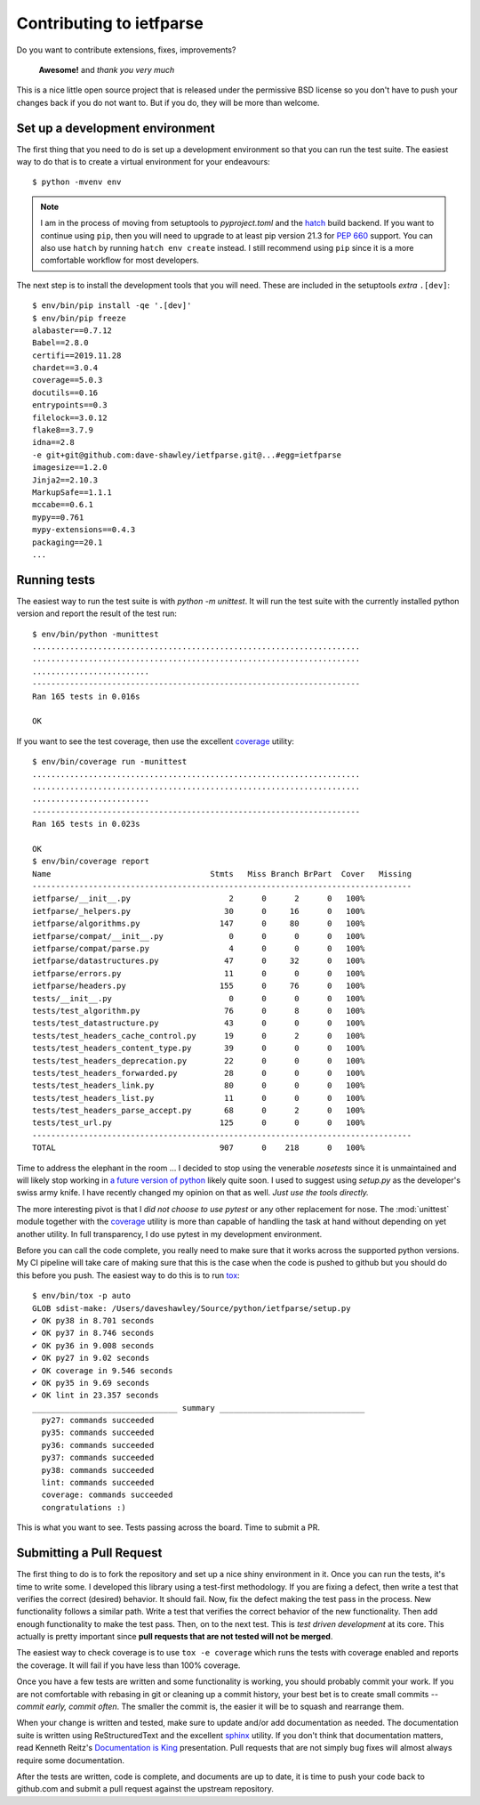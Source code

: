 Contributing to ietfparse
=========================
Do you want to contribute extensions, fixes, improvements?

    **Awesome!** and *thank you very much*

This is a nice little open source project that is released under the
permissive BSD license so you don't have to push your changes back if
you do not want to.  But if you do, they will be more than welcome.

Set up a development environment
--------------------------------
The first thing that you need to do is set up a development environment
so that you can run the test suite.  The easiest way to do that is to
create a virtual environment for your endeavours::

   $ python -mvenv env

.. note::

   I am in the process of moving from setuptools to *pyproject.toml* and the
   hatch_ build backend.  If you want to continue using ``pip``, then you will
   need to upgrade to at least pip version 21.3 for :pep:`660` support.  You
   can also use ``hatch`` by running ``hatch env create`` instead.  I still
   recommend using ``pip`` since it is a more comfortable workflow for most
   developers.

.. _hatch: https://hatch.pypa.io/

The next step is to install the development tools that you will need.  These
are included in the setuptools *extra* ``.[dev]``::

   $ env/bin/pip install -qe '.[dev]'
   $ env/bin/pip freeze
   alabaster==0.7.12
   Babel==2.8.0
   certifi==2019.11.28
   chardet==3.0.4
   coverage==5.0.3
   docutils==0.16
   entrypoints==0.3
   filelock==3.0.12
   flake8==3.7.9
   idna==2.8
   -e git+git@github.com:dave-shawley/ietfparse.git@...#egg=ietfparse
   imagesize==1.2.0
   Jinja2==2.10.3
   MarkupSafe==1.1.1
   mccabe==0.6.1
   mypy==0.761
   mypy-extensions==0.4.3
   packaging==20.1
   ...

Running tests
-------------
The easiest way to run the test suite is with *python -m unittest*.
It will run the test suite with the currently installed python version
and report the result of the test run::

   $ env/bin/python -munittest
   ......................................................................
   ......................................................................
   .........................
   ----------------------------------------------------------------------
   Ran 165 tests in 0.016s

   OK

If you want to see the test coverage, then use the excellent `coverage`_
utility::

   $ env/bin/coverage run -munittest
   ......................................................................
   ......................................................................
   .........................
   ----------------------------------------------------------------------
   Ran 165 tests in 0.023s

   OK
   $ env/bin/coverage report
   Name                                  Stmts   Miss Branch BrPart  Cover   Missing
   ---------------------------------------------------------------------------------
   ietfparse/__init__.py                     2      0      2      0   100%
   ietfparse/_helpers.py                    30      0     16      0   100%
   ietfparse/algorithms.py                 147      0     80      0   100%
   ietfparse/compat/__init__.py              0      0      0      0   100%
   ietfparse/compat/parse.py                 4      0      0      0   100%
   ietfparse/datastructures.py              47      0     32      0   100%
   ietfparse/errors.py                      11      0      0      0   100%
   ietfparse/headers.py                    155      0     76      0   100%
   tests/__init__.py                         0      0      0      0   100%
   tests/test_algorithm.py                  76      0      8      0   100%
   tests/test_datastructure.py              43      0      0      0   100%
   tests/test_headers_cache_control.py      19      0      2      0   100%
   tests/test_headers_content_type.py       39      0      0      0   100%
   tests/test_headers_deprecation.py        22      0      0      0   100%
   tests/test_headers_forwarded.py          28      0      0      0   100%
   tests/test_headers_link.py               80      0      0      0   100%
   tests/test_headers_list.py               11      0      0      0   100%
   tests/test_headers_parse_accept.py       68      0      2      0   100%
   tests/test_url.py                       125      0      0      0   100%
   ---------------------------------------------------------------------------------
   TOTAL                                   907      0    218      0   100%

Time to address the elephant in the room ... I decided to stop using the
venerable *nosetests* since it is unmaintained and will likely stop working
in `a future version of python`_ likely quite soon.  I used to suggest using
*setup.py* as the developer's swiss army knife.  I have recently changed my
opinion on that as well.  *Just use the tools directly.*

The more interesting pivot is that I *did not choose to use pytest* or any
other replacement for nose.  The :mod:`unittest` module together with the
`coverage`_ utility is more than capable of handling the task at hand without
depending on yet another utility.  In full transparency, I do use pytest in
my development environment.

.. _a future version of python: https://mail.python.org/archives/list
   /python-dev@python.org/thread/EYLXCGGJOUMZSE5X35ILW3UNTJM3MCRE
   /#5PTA432JSFSNRU3QAKXM727KDK6ZI7UX

Before you can call the code complete, you really need to make sure that it
works across the supported python versions.  My CI pipeline will take care of
making sure that this is the case when the code is pushed to github but you
should do this before you push.  The easiest way to do this is
to run `tox`_::

   $ env/bin/tox -p auto
   GLOB sdist-make: /Users/daveshawley/Source/python/ietfparse/setup.py
   ✔ OK py38 in 8.701 seconds
   ✔ OK py37 in 8.746 seconds
   ✔ OK py36 in 9.008 seconds
   ✔ OK py27 in 9.02 seconds
   ✔ OK coverage in 9.546 seconds
   ✔ OK py35 in 9.69 seconds
   ✔ OK lint in 23.357 seconds
   _______________________________ summary _______________________________
     py27: commands succeeded
     py35: commands succeeded
     py36: commands succeeded
     py37: commands succeeded
     py38: commands succeeded
     lint: commands succeeded
     coverage: commands succeeded
     congratulations :)

This is what you want to see.  Tests passing across the board.  Time to
submit a PR.

Submitting a Pull Request
-------------------------
The first thing to do is to fork the repository and set up a nice shiny
environment in it.  Once you can run the tests, it's time to write some.
I developed this library using a test-first methodology.  If you are
fixing a defect, then write a test that verifies the correct (desired)
behavior.  It should fail.  Now, fix the defect making the test pass in
the process.  New functionality follows a similar path.  Write a test that
verifies the correct behavior of the new functionality.  Then add enough
functionality to make the test pass.  Then, on to the next test.  This is
*test driven development* at its core.  This actually is pretty important
since **pull requests that are not tested will not be merged**.

The easiest way to check coverage is to use ``tox -e coverage`` which runs
the tests with coverage enabled and reports the coverage.  It will fail if
you have less than 100% coverage.

Once you have a few tests are written and some functionality is working,
you should probably commit your work.  If you are not comfortable with
rebasing in git or cleaning up a commit history, your best bet is to
create small commits -- *commit early, commit often*.  The smaller the
commit is, the easier it will be to squash and rearrange them.

When your change is written and tested, make sure to update and/or add
documentation as needed.  The documentation suite is written using
ReStructuredText and the excellent `sphinx`_ utility.  If you don't think
that documentation matters, read Kenneth Reitz's `Documentation is King`_
presentation.  Pull requests that are not simply bug fixes will almost
always require some documentation.

After the tests are written, code is complete, and documents are up to
date, it is time to push your code back to github.com and submit a pull
request against the upstream repository.

.. _coverage: https://coverage.readthedocs.io/
.. _flake8: https://flake8.readthedocs.io/
.. _sphinx: https://www.sphinx-doc.org/
.. _tox: https://tox.readthedocs.io/
.. _virtualenv: https://virtualenv.pypa.io/en/stable/

.. _Documentation is King: https://www.kennethreitz.org/documentation-is-king/
